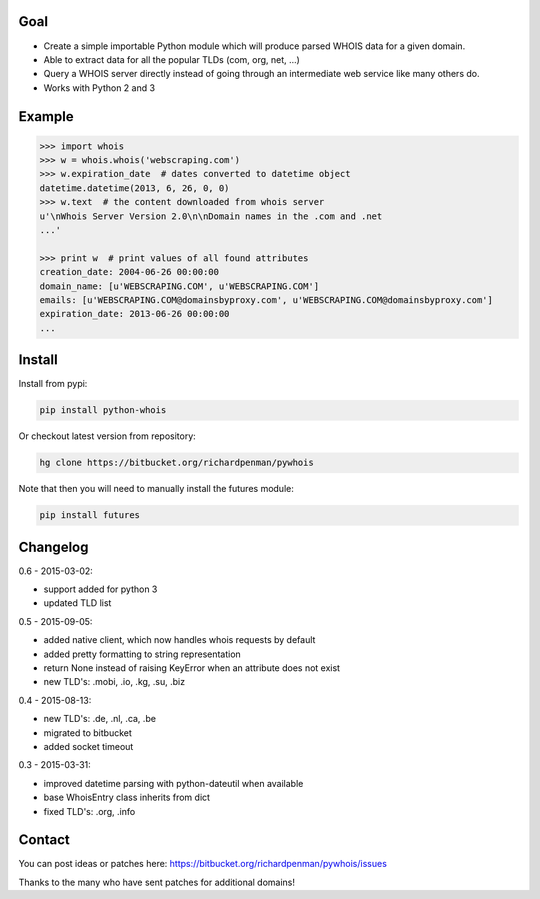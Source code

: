 Goal
====

-  Create a simple importable Python module which will produce parsed
   WHOIS data for a given domain.
-  Able to extract data for all the popular TLDs (com, org, net, ...)
-  Query a WHOIS server directly instead of going through an
   intermediate web service like many others do.
-  Works with Python 2 and 3



Example
=======

.. sourcecode:: python

    >>> import whois
    >>> w = whois.whois('webscraping.com')
    >>> w.expiration_date  # dates converted to datetime object
    datetime.datetime(2013, 6, 26, 0, 0)
    >>> w.text  # the content downloaded from whois server
    u'\nWhois Server Version 2.0\n\nDomain names in the .com and .net 
    ...'

    >>> print w  # print values of all found attributes
    creation_date: 2004-06-26 00:00:00
    domain_name: [u'WEBSCRAPING.COM', u'WEBSCRAPING.COM']
    emails: [u'WEBSCRAPING.COM@domainsbyproxy.com', u'WEBSCRAPING.COM@domainsbyproxy.com']
    expiration_date: 2013-06-26 00:00:00
    ...



Install
=======

Install from pypi:

.. sourcecode:: python

    pip install python-whois

Or checkout latest version from repository:

.. sourcecode:: python

    hg clone https://bitbucket.org/richardpenman/pywhois

Note that then you will need to manually install the futures module:


.. sourcecode:: bash

    pip install futures




Changelog
=========

0.6 - 2015-03-02:

* support added for python 3
* updated TLD list

0.5 - 2015-09-05:

* added native client, which now handles whois requests by default
* added pretty formatting to string representation
* return None instead of raising KeyError when an attribute does not exist
* new TLD's: .mobi, .io, .kg, .su, .biz

0.4 - 2015-08-13:

* new TLD's: .de, .nl, .ca, .be
* migrated to bitbucket
* added socket timeout

0.3 - 2015-03-31:

* improved datetime parsing with python-dateutil when available
* base WhoisEntry class inherits from dict
* fixed TLD's: .org, .info



Contact
=======

You can post ideas or patches here:
https://bitbucket.org/richardpenman/pywhois/issues

Thanks to the many who have sent patches for additional domains!